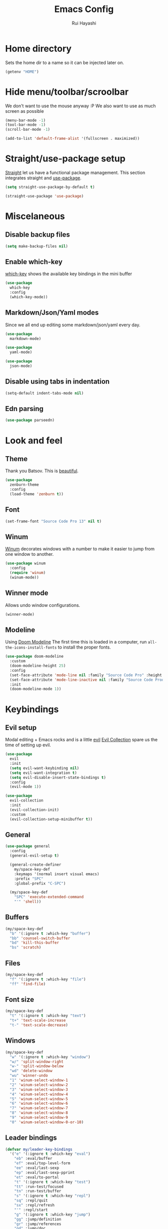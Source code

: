 #+title: Emacs Config
#+author: Rui Hayashi
#+PROPERTY: header-args :results silent :tangle config.el :mkdirp yes

* Home directory
  Sets the home dir to a name so it can be injected later on.
  #+name: homedir
  #+begin_src emacs-lisp :tangle no :results value
    (getenv "HOME")
  #+end_src
* Hide menu/toolbar/scroolbar
  We don't want to use the mouse anyway :P
  We also want to use as much screen as possible
  #+begin_src emacs-lisp
    (menu-bar-mode -1)
    (tool-bar-mode -1)
    (scroll-bar-mode -1)

    (add-to-list 'default-frame-alist '(fullscreen . maximized))
  #+end_src
  
* Straight/use-package setup
  [[https://github.com/raxod502/straight.el][Straight]] let us have a functional package management.
  This section integrates straight and [[https://github.com/jwiegley/use-package][use-package]].
  #+begin_src emacs-lisp
    (setq straight-use-package-by-default t)

    (straight-use-package 'use-package)
  #+end_src

* Miscelaneous
** Disable backup files
   #+begin_src emacs-lisp
     (setq make-backup-files nil)
   #+end_src
** Enable which-key
   [[https://github.com/justbur/emacs-which-key][which-key]] shows the available key bindings in the mini buffer
   #+begin_src emacs-lisp
     (use-package
       which-key
       :config
       (which-key-mode))
   #+end_src
** Markdown/Json/Yaml modes
   Since we all end up editing some markdown/json/yaml every day.
   #+begin_src emacs-lisp
     (use-package
       markdown-mode)

     (use-package
       yaml-mode)

     (use-package
       json-mode)
   #+end_src
** Disable using tabs in indentation
   #+begin_src emacs-lisp
     (setq-default indent-tabs-mode nil)
   #+end_src
** Edn parsing
   #+begin_src emacs-lisp
     (use-package parseedn)
   #+end_src
* Look and feel
** Theme
   Thank you Batsov. This is [[https://github.com/bbatsov/zenburn-emacs][beautiful]].
   #+begin_src emacs-lisp
     (use-package
       zenburn-theme
       :config
       (load-theme 'zenburn t))
   #+end_src
** Font
   #+begin_src emacs-lisp
     (set-frame-font "Source Code Pro 13" nil t)
   #+end_src
** Winum
   [[https://github.com/deb0ch/emacs-winum][Winum]] decorates windows with a number to make it easier to jump from one window to another.
   #+begin_src emacs-lisp
     (use-package winum
       :config
       (require 'winum)
       (winum-mode))
   #+end_src
** Winner mode
   Allows undo window configurations.
   #+begin_src emacs-lisp
     (winner-mode)
   #+end_src
** Modeline
   Using [[https://github.com/seagle0128/doom-modeline][Doom Modeline]]
   The first time this is loaded in a computer, run ~all-the-icons-install-fonts~ to install the proper fonts.
   #+begin_src emacs-lisp
     (use-package doom-modeline
       :custom
       (doom-modeline-height 25)
       :config
       (set-face-attribute 'mode-line nil :family "Source Code Pro" :height 100)
       (set-face-attribute 'mode-line-inactive nil :family "Source Code Prod" :height 100)
       :init
       (doom-modeline-mode 1))
   #+end_src
* Keybindings
** Evil setup
  Modal editing + Emacs rocks and is a little [[https://github.com/emacs-evil/evil][evil]]
  [[https://github.com/emacs-evil/evil-collection][Evil Collection]] spare us the time of setting up evil.
  #+begin_src emacs-lisp
    (use-package
      evil
      :init
      (setq evil-want-keybinding nil)
      (setq evil-want-integration t)
      (setq evil-disable-insert-state-bindings t)
      :config
      (evil-mode 1))

    (use-package
      evil-collection
      :init
      (evil-collection-init)
      :custom
      (evil-collection-setup-minibuffer t))
  #+end_src
** General
  #+begin_src emacs-lisp
    (use-package general
      :config
      (general-evil-setup t)

      (general-create-definer
        my/space-key-def
        :keymaps '(normal insert visual emacs)
        :prefix "SPC"
        :global-prefix "C-SPC")

      (my/space-key-def
        "SPC" 'execute-extended-command
        "'" 'shell))
  #+end_src
** Buffers
   #+begin_src emacs-lisp
     (my/space-key-def
       "b" '(:ignore t :which-key "buffer")
       "bb" 'counsel-switch-buffer
       "bd" 'kill-this-buffer
       "bs" 'scratch)
   #+end_src
** Files
   #+begin_src emacs-lisp
     (my/space-key-def
       "f" '(:ignore t :which-key "file")
       "ff" 'find-file)
   #+end_src
** Font size
   #+begin_src emacs-lisp
     (my/space-key-def
       "t" '(:ignore t :which-key "text")
       "t+" 'text-scale-increase
       "t-" 'text-scale-decrease)
   #+end_src
** Windows
   #+begin_src emacs-lisp
     (my/space-key-def
       "w" '(:ignore t :which-key "window")
       "w/" 'split-window-right
       "w-" 'split-window-below
       "wd" 'delete-window
       "wu" 'winner-undo
       "1" 'winum-select-window-1
       "2" 'winum-select-window-2
       "3" 'winum-select-window-3
       "4" 'winum-select-window-4
       "5" 'winum-select-window-5
       "6" 'winum-select-window-6
       "7" 'winum-select-window-7
       "8" 'winum-select-window-8
       "9" 'winum-select-window-9
       "0" 'winum-select-window-0-or-10)
   #+end_src
** Leader bindings
   #+begin_src emacs-lisp
     (defvar my/leader-key-bindings
       '("e" '(:ignore t :which-key "eval")
         "eb" :eval/buffer
         "ef" :eval/top-level-form
         "ee" :eval/last-sexp
         "ep" :eval/last-sexp-pprint
         "et" :eval/to-portal
         "t" '(:ignore t :which-key "test")
         "tt" :run-test/focused
         "tn" :run-test/buffer
         "s" '(:ignore t :which-key "repl")
         "sq" :repl/quit
         "sx" :repl/refresh
         "'" :repl/start
         "g" '(:ignore t :which-key "jump")
         "gg" :jump/definition
         "gr" :jump/references
         "gd" :jump/doc
         "r" '(:ignore t :which-key "refactor")
         "rr" :refactor/rename))

     (general-create-definer my/leader-def
       :prefix ",")

     (defun my/--find-key-binding (key-expr)
       (if-let ((key-binding (car
                              (seq-find
                               (lambda (pair)
                                 (let ((key (cadr pair)))
                                   (eq key-expr key)))
                               (seq-partition my/leader-key-bindings 2)))))
           key-binding
         (error (format "No such key %s" (symbol-name key-expr)))))

     (defun my/--resolve-binding (key-expr)
       (cond ((keywordp key-expr)
              (my/--find-key-binding key-expr))
             (key-expr)))

     (defun my/--mode-bindings (bindings)
       (apply #'append
              (seq-concatenate
               'list
               (seq-filter
                (lambda (pair)
                  (not (keywordp (cadr pair))))
                (seq-partition my/leader-key-bindings 2))
               (mapcar
                (lambda (pair)
                  (let ((key-expr (car pair))
                        (target (cadr pair)))
                    `(,(my/--resolve-binding key-expr)
                      ,target)))
                (seq-partition bindings 2)))))

     (defmacro my/leader-key-commands (major-mode &rest bindings)
       `(my/leader-def
          :states '(normal visual)
          :keymaps (quote (,(intern (concat (symbol-name major-mode) "-map"))))
          ,@(my/--mode-bindings bindings)))
   #+end_src
* File Management
** Dired
   Better listing switches and enable h/l keybindings to navigate dirs up and down.
   #+begin_src emacs-lisp
     (use-package dired
       :straight nil
       :custom ((dired-listing-switches "-agho --group-directories-first"))
       :config
       (evil-collection-define-key 'normal 'dired-mode-map
         "h" 'dired-up-directory
         "l" 'dired-find-file))
   #+end_src
   Hide dotfiles.
   #+begin_src emacs-lisp
     (use-package dired-hide-dotfiles
       :hook (dired-mode . dired-hide-dotfiles-mode)
       :config
       (evil-collection-define-key 'normal 'dired-mode-map
         "H" 'dired-hide-dotfiles-mode))
   #+end_src
   Add colors.
   #+begin_src emacs-lisp
     (use-package diredfl
       :hook (dired-mode . diredfl-mode))
   #+end_src
* Auto Completion
  [[https://github.com/company-mode/company-mode][Company]] to the rescue
  #+begin_src emacs-lisp
    (use-package
      company
      :config
      (global-company-mode)
      :custom
      (company-minimum-prefix-length 1)
      (company-idle-delay 0.0))
  #+end_src
* Structural Editing
  Because parenthesis matter, and [[https://www.emacswiki.org/emacs/ParEdit][paredit]] takes control of them.
  [[https://www.emacswiki.org/emacs/ShowParenMode][show-paren-mode]] shows matching parens.
  #+begin_src emacs-lisp
    (show-paren-mode)

    (defmacro user/setup-paredit-for (language)
      `(add-hook
        (quote ,(make-symbol (concat (symbol-name language) "-mode-hook")))
        #'enable-paredit-mode))

    (use-package
      paredit
      :config
      (add-hook 'emacs-lisp-mode-hook #'enable-paredit-mode))

    (my/space-key-def
      "k" '(:ignore t :which-key "paredit")
      "ks" 'paredit-forward-slurp-sexp
      "kb" 'paredit-forward-barf-sexp
      "kd" 'kill-sexp
      "kr" 'paredit-raise-sexp
      "kp" 'paredit-splice-sexp)
  #+end_src
* Ivy
  [[https://github.com/abo-abo/swiper][Ivy]] provides a completion mechanism to find files, projects and other things.
  #+begin_src emacs-lisp
    (use-package counsel
      :custom
      (ivy-initial-inputs-alist nil)
      :config
      (ivy-mode 1)
      (counsel-mode 1)
      (setq ivy-re-builders-alist '((t . ivy--regex-ignore-order)))
      :bind (:map ivy-minibuffer-map
             ("C-j" . ivy-next-line)
             ("C-k" . ivy-previous-line)
             :map ivy-switch-buffer-map
             ("C-k" . ivy-previous-line)
             :map ivy-reverse-i-search-map
             ("C-k" . ivy-previous-line)))
    
    (use-package swiper
      :bind
      (:map evil-normal-state-map
            ("/" . swiper)))
    
    (use-package ivy-rich
      :init
      (ivy-rich-mode 1))
  #+end_src
* Git
** Config
   #+begin_src conf-unix :tangle ~/.config/git/config
     [commit]
     gpgSign=true

     [core]
     editor=vim

     [push]
     default=current

     [user]
     email=rfhayashi@gmail.com
     name=Rui Fernando Hayashi
     signingKey=rfhayashi@gmail.com

     [github]
     user=rfhayashi
   #+end_src
   #+begin_src conf-unix :tangle ~/.config/git/ignore
     .nrepl-port
     .cpcache
     .eastwood
     *.repl
   #+end_src
** Magit
   Work with git with a little bit of [[https://magit.vc/][magit]]
   #+begin_src emacs-lisp
     (use-package magit)

     (my/space-key-def
       "gs" 'magit-status)
  #+end_src
* Projectile
  Sets up [[https://github.com/bbatsov/projectile][Projectile]].
  #+begin_src emacs-lisp
    (use-package
     projectile
     :config
     (projectile-mode +1)
     :init
     (when (file-directory-p "~/dev")
       (setq projectile-project-search-path '("~/dev"))))

    (use-package counsel-projectile
      :config
      (counsel-projectile-mode))

    (my/space-key-def
      "p" '(:ignore t :which-key "project")
      "pf" 'projectile-find-file
      "pp" 'projectile-switch-project
      "p'" 'projectile-run-shell
      "/" 'projectile-ag)
  #+end_src
* Yasnippet
  #+begin_src emacs-lisp
    (use-package yasnippet
      :config
      (yas-global-mode 1))
  #+end_src
* Scratch
  [[https://github.com/ffevotte/scratch.el][scratch]] make it easier to create scratch buffers. This is augmented with scratch-buffer-setup function
  by Protesilaos Stavrou ([[https://protesilaos.com/codelog/2020-08-03-emacs-custom-functions-galore/][See]]).
  #+begin_src emacs-lisp
    (use-package scratch
      :config
      (defun prot/scratch-buffer-setup ()
	"Add contents to `scratch' buffer and name it accordingly."
	(let* ((mode (format "%s" major-mode))
	       (string (concat "Scratch buffer for: " mode "\n\n")))
	  (when scratch-buffer
	    (save-excursion
	      (insert string)
	      (goto-char (point-min))
	      (comment-region (point-at-bol) (point-at-eol)))
	    (forward-line 2))
	  (rename-buffer (concat "*Scratch for " mode "*") t)))
      (add-hook 'scratch-create-buffer-hook 'prot/scratch-buffer-setup))
  #+end_src
* Languages
** Emacs Lisp
   #+begin_src emacs-lisp
     (my/leader-key-commands
      emacs-lisp-mode
      :eval/buffer 'eval-buffer
      :eval/top-level-form 'eval-defun
      :eval/last-sexp 'eval-last-sexp
      :eval/last-sexp-pprint 'eval-print-last-sexp)
   #+end_src
   
** Clojure
   Setup for working with clojure. Sets up [[https://github.com/clojure-emacs/cider][cider]] and [[https://github.com/snoe/clojure-lsp][clojure lsp]].
*** Dotfiles
   #+begin_src clojure :tangle ~/.clojure/injections/deps.edn
     {}
   #+end_src

   #+begin_src clojure :tangle ~/.clojure/injections/src/portal.clj
     (ns portal
       (:refer-clojure :exclude [send])
       (:require [portal.api :as portal]))
     
     (defonce portal* (atom nil))
     
     (defn instance []
       (reset! portal* (portal/open @portal*))
       @portal*)
     
     (defn send [v]
       (reset! (instance) v))
     
     (defn mkdown [v]
       (with-meta
         [:portal.viewer/markdown v]
         {:portal.viewer/default :portal.viewer/hiccup}))
     
     (defn fetch []
       @(instance))
     
   #+end_src

   #+begin_src clojure :tangle ~/.clojure/injections/src/tap.clj
     (ns tap
       (:refer-clojure :exclude [>]))

     (defn m [message v]
       (tap> {:message message
              :tap v})
       v)

     (defn >-reader [form]
       `(let [t# ~form]
          (tap> t#)
          t#))

     (defmacro > [form]
       (>-reader form))

     (defn d-reader [form]
       `(let [t# ~form]
          (tap> {:code (pr-str (quote ~form))
                 :tap t#})
          t#))

     (defmacro d [form]
       (d-reader form))
   #+end_src

   #+begin_src clojure :tangle ~/.clojure/injections/src/data_readers.clj
     {tap tap/>-reader
      tapd tap/d-reader}
   #+end_src

   #+begin_src clojure :tangle ~/.clojure/injections/src/user.clj
     (ns user
       (:require [tap]
                 [portal]))

     (portal.api/tap)
   #+end_src

   #+begin_src clojure :tangle ~/.clojure/deps.edn :noweb yes
     {:aliases
     
      {; Linters
       :cljfmt {:deps {cljfmt/cljfmt {:mvn/version "0.6.4"}}
                :main-opts ["-m" "cljfmt.main"]}
       :nsorg {:deps {nsorg-cli/nsorg-cli {:mvn/version "0.3.1"}}
               :main-opts ["-m" "nsorg.cli"]}
       :outdated {:extra-deps {olical/depot {:mvn/version "1.8.4"}}
                  :main-opts ["-m" "depot.outdated.main"]}
     
       :oz {:extra-deps {metasoarous/oz {:mvn/version "1.6.0-alpha6"}}}
       :portal {:extra-deps {djblue/portal {:mvn/version "0.24.0"}}}
       :injections {:extra-deps {my/tap {:local/root "<<homedir()>>/.clojure/injections"}}}}}
   #+end_src

   #+begin_src clojure :tangle ~/.clojure/injections/project.clj
     (defproject my/tap "0.0.1-SNAPSHOT")
   #+end_src

   To use tap with leiningen, execute this block manually.
   #+begin_src bash :tangle no :noweb yes
     cd <<homedir()>>/.clojure/injections
     lein install
   #+end_src

   #+begin_src clojure :tangle ~/.lein/profiles.clj
     {:user
      {:dependencies        [[my/tap "0.0.1-SNAPSHOT"]
                             [djblue/portal "0.24.0"]]
       :injections          [(require 'tap)
                             (require 'portal)
                             (portal.api/tap)]}}
   #+end_src

*** Emacs Setup
   #+begin_src emacs-lisp
     (defun my/cider-test-run-focused-test ()
       "Run test around point"
       (interactive)
       (cider-load-buffer)
       (cider-test-run-test))

     (defun my/cider-test-run-ns-tests ()
       "Run namespace test"
       (interactive)
       (cider-load-buffer)
       (cider-test-run-ns-tests nil))

     (defun my/portal-cider-inspect-last-result ()
       (interactive)
       (let ((repl (cider-current-repl)))
         (nrepl-send-sync-request `("op" "eval" "code" "(portal/send *1)") repl)))

     (defun my/portal-cider-open ()
       (interactive)
       (let ((repl (cider-current-repl)))
         (nrepl-send-sync-request `("op" "eval" "code" "(portal/instance)") repl)))

     (defun my/clojure-project-nix-packages (project-type)
       (pcase project-type
         ('clojure-cli "clojure")
         ('lein "leiningen")))

     (use-package clojure-mode
       :config
       (add-hook 'clojure-mode-hook #'enable-paredit-mode))

     (use-package cider
       :config
       (setq cider-save-file-on-load t)
       (setq cider-repl-pop-to-buffer-on-connect nil)
       (setq cider-test-defining-forms '("deftest" "defspec" "defflow" "defflow-with-context"))
       (setq org-babel-clojure-backend 'cider)
       (setq clojure-toplevel-inside-comment-form t)
       (setq cider-clojure-cli-global-options "-J-XX:-OmitStackTraceInFastThrow")
       (setq cider-clojure-cli-global-options "-A:portal -A:injections")
       ; make sure we're using a http-kit version that is compatible with portal
       (cider-add-to-alist 'cider-jack-in-dependencies "http-kit/http-kit" "2.5.3")
       (my/leader-key-commands
        clojure-mode
        :eval/buffer 'cider-eval-buffer
        :eval/top-level-form 'cider-eval-defun-at-point
        :eval/last-sexp 'cider-eval-last-sexp
        :eval/last-sexp-pprint 'cider-eval-print-last-sexp
        :run-test/focused 'my/cider-test-run-focused-test
        :run-test/buffer 'my/cider-test-run-ns-tests
        :repl/quit 'cider-quit
        :repl/refresh 'cider-refresh
        :repl/start 'cider-jack-in
        :jump/definition 'lsp-find-definition
        :jump/references 'lsp-find-references
        :jump/doc 'cider-doc
        :refactor/rename 'lsp-rename)
       (add-hook 'cider-repl-mode-hook #'cider-company-enable-fuzzy-completion)
       (add-hook 'cider-mode-hook #'cider-company-enable-fuzzy-completion))

     (use-package lsp-mode
       :config
       (dolist (m '(clojure-mode
                    clojurec-mode
                    clojurescript-mode
                    clojurex-mode))
         (add-to-list 'lsp-language-id-configuration `(,m . "clojure")))
       (setq lsp-enable-indentation nil)
       (setq lsp-lens-enable t)
       (add-hook 'clojure-mode-hook #'lsp)
       (add-hook 'clojurec-mode-hook #'lsp)
       (add-hook 'clojurescript-mode-hook #'lsp))

     (use-package clj-refactor
       :config
       (clj-refactor-mode 1))
   #+end_src
* Org mode
** Main
  My [[https://orgmode.org/][org mode]] and [[https://github.com/org-roam/org-roam][org roam]] setup.
  #+begin_src emacs-lisp
    (with-eval-after-load 'org
      (require 'ob-shell)
      (require 'ob-clojure)
      (setq org-ellipsis " ▾")
      (setq org-src-window-setup 'split-window-right)
      (org-babel-lob-ingest (expand-file-name "babel.org" user-emacs-directory))
      (require 'org-tempo)
      (dolist (el '(("el" . "src emacs-lisp")
                    ("clj" . "src clojure")
                    ("bb" . "src clojure :backend babashka")
                    ("bash" . "src bash")
                    ("rkt" . "src racket")))
        (add-to-list 'org-structure-template-alist el))
      (my/leader-key-commands
       org-mode
       :eval/top-level-form 'org-ctrl-c-ctrl-c
       :eval/buffer 'org-babel-execute-buffer
       :eval/to-portal 'my/org-babel-execute-src-block-to-clojure-portal
       :jump/definition 'org-open-at-point
       :repl/start 'my/ob-clojure-cider-jack-in-clj))

    (use-package evil-org
      :after org
      :config
      (add-hook 'org-mode-hook 'evil-org-mode)
      (add-hook 'evil-org-mode-hook
                (lambda ()
                  (evil-org-set-key-theme)))
      (evil-org-set-key-theme '(textobjects insert navigation additional shift todo heading)))

    (defconst rfh/org-roam-dir "~/dev/org-roam")

    (use-package org-roam
      :init
      (setq org-roam-v2-ack t)
      :config
      (setq org-roam-directory rfh/org-roam-dir)
      (setq org-roam-completion-system 'ivy)
      (add-hook 'after-init-hook 'org-roam-mode)
      (my/space-key-def
        "r" '(:ignore t :which-key "roam")
        "rf" 'org-roam-node-find
        "rr" 'org-roam-dailies-goto-date
        "rt" 'org-roam-dailies-goto-tomorrow))

    (use-package company-org-roam
      :after company
      :straight (:host github :repo "org-roam/company-org-roam")
      :config
      (push 'company-org-roam company-backends))

    (defun my/org-mode-visual-fill ()
      (setq visual-fill-column-width 80)
      (visual-fill-column-mode 1)
      (visual-line-mode 1))

    (use-package visual-fill-column
      :hook (org-mode . my/org-mode-visual-fill))
  #+end_src
** Org Babel + Clojure
   Customizations on top of ob-clojure.
*** Support for deps.edn
    It supports setting deps.edn as a source block. To do that create a clojure source block like:

    #+begin_example
      ,#+name: deps-edn
      ,#+begin_src clojure
      {:deps org.clojure/tools.reader {:mvn/version "1.1.1"}}
      ,#+end_src
    #+end_example

    And add a ~:deps-edn~ attribute to your clojure source block, e.g.:
    #+begin_example
      ,#+begin_src clojure
      ,#+begin_src clojure :deps-edn deps-edn
      ; some clojure code
      ,#+end_src
    #+end_example
   
    To start the repl invoke ~my/ob-clojure-cider-jack-in~ from the source block you want to evaluate.
  
   #+begin_src emacs-lisp
     (use-package a)
     
     (defun my/ob-clojure-deps-block-name ()
       (seq-let [_ _ params] (org-babel-get-src-block-info)
         (a-get params :deps-edn)))
     
     (defun my/ob-clojure-deps-block-body ()
       (when-let ((block-name (my/ob-clojure-deps-block-name)))
         (save-excursion
           (org-babel-goto-named-src-block block-name)
           (seq-let [_ body] (org-babel-get-src-block-info)
             body))))
     
     (defun my/ob-clojure-cider-jack-in-clj ()
       (interactive)
       (when-let ((deps-edn (my/ob-clojure-deps-block-body)))
         (write-region deps-edn nil (concat default-directory "deps.edn")))
       (let ((cider-allow-jack-in-without-project t))
         (cider-jack-in-clj '())))
     
     (defun org-babel-execute:clojure (body params)
       "Execute a block of Clojure code with Babel."
       (let* ((backend (if-let ((backend-s (a-get params :backend)))
                           (intern backend-s)
                         org-babel-clojure-backend))
              (expanded (org-babel-expand-body:clojure body params))
              (result-params (cdr (assq :result-params params)))
              result)
         (unless backend
           (user-error "You need to customize org-babel-clojure-backend"))
         (setq result
               (cond
                ((eq backend 'inf-clojure)
                 (ob-clojure-eval-with-inf-clojure expanded params))
                ((eq backend 'cider)
                 (progn
                   (when (not (cider-current-repl))
                     (error "no repl connected, run my/ob-clojure-cider-jack-in-clj"))
                   (ob-clojure-eval-with-cider expanded params)))
                ((eq backend 'slime)
                 (ob-clojure-eval-with-slime expanded params))))
         (org-babel-result-cond result-params
           result
           (condition-case nil (org-babel-script-escape result)
             (error result)))))
   #+end_src
